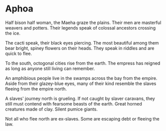 #+HTML_HEAD: <link rel="stylesheet" type="text/css" href="no.css" />
#+OPTIONS: toc:nil
#+OPTIONS: num:nil
#+OPTIONS: html-postamble:nil
* Aphoa

Half bison half woman, the Maeha graze the plains. Their men are
masterful weavers and potters. Their legends speak of colossal
ancestors crossing the ice.

The cacti speak, their black eyes piercing. The most beautiful among
them bear bright, spiney flowers on their heads. They speak in riddles
and are quick to flee.

To the south, octogonal cities rise from the earth. The empress has
reigned as long as anyone still living can remember.

An amphibious people live in the swamps across the bay from the
empire. Aside from their glazey-blue eyes, many of their kind resemble
the slaves fleeing from the empire north.

A slaves' journey north is grueling. If not caught by slaver caravans,
they still must contend with fearsome beasts of the earth. Great
horned creatures made of clay. Silent pumice giants. 

Not all who flee north are ex-slaves. Some are escaping debt or
fleeing the law.
